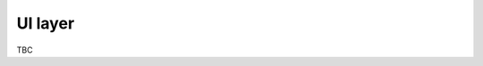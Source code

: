 ..
    :copyright: Copyright (c) 2022 ftrack

.. _introduction/framework/ui:

********
UI layer
********

TBC

